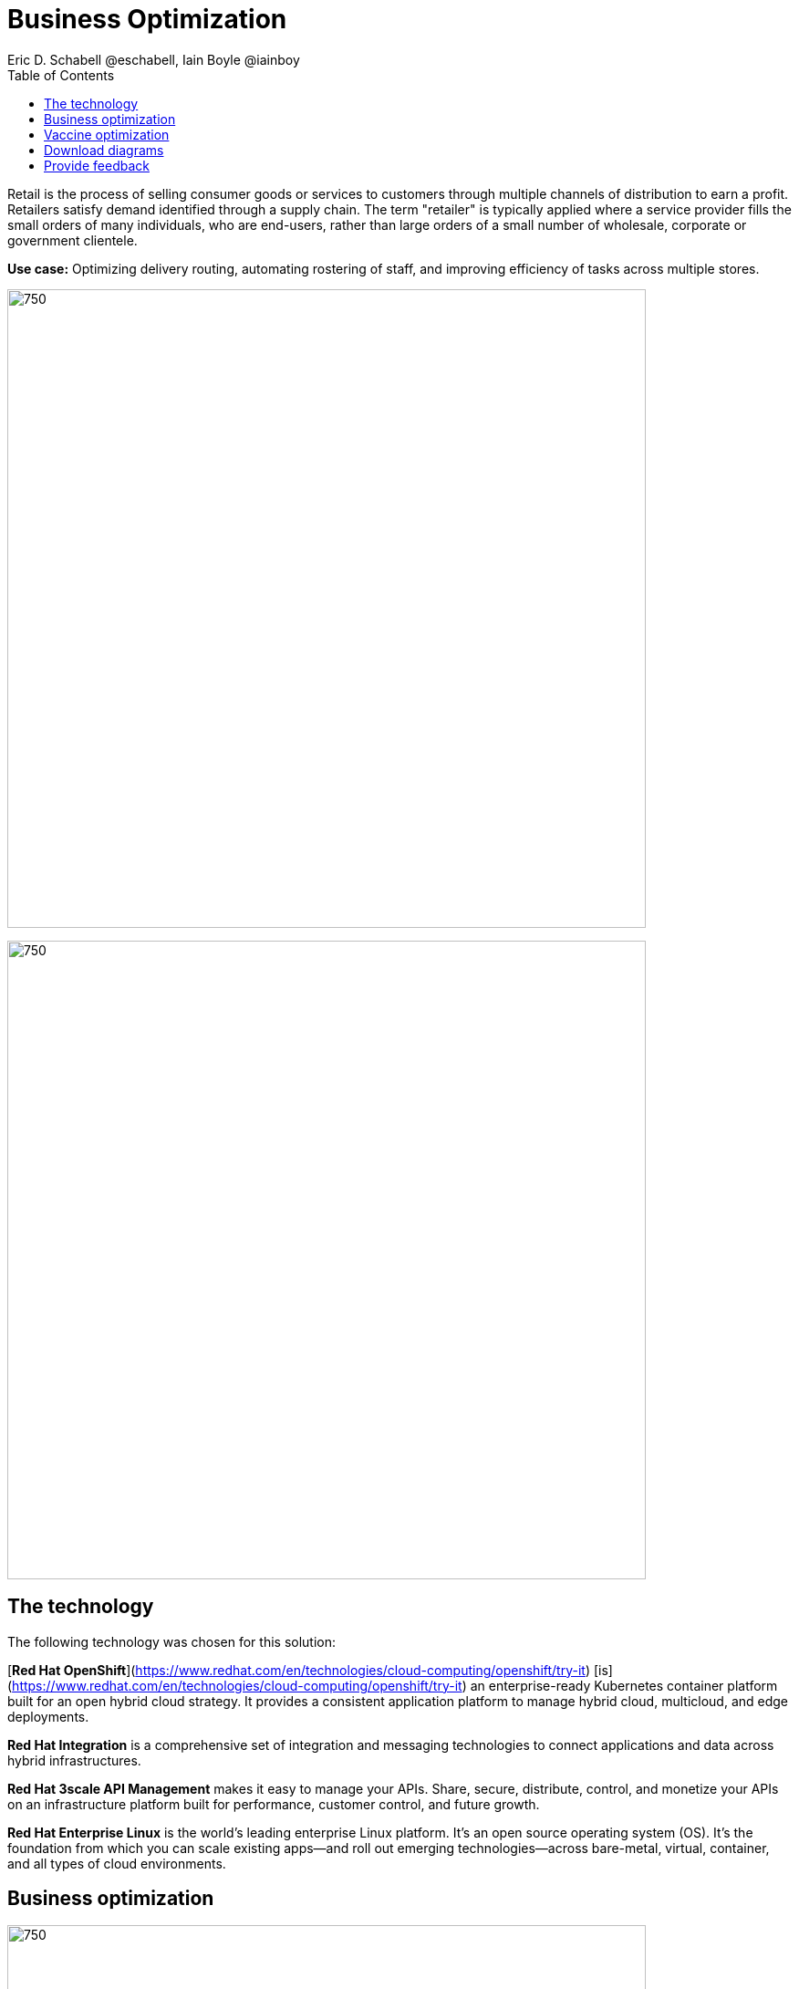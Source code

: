 = Business Optimization
Eric D. Schabell @eschabell, Iain Boyle @iainboy
:homepage: https://gitlab.com/osspa/portfolio-architecture-examples
:imagesdir: images
:icons: font
:source-highlighter: prettify
:toc: left
:toclevels: 5

Retail is the process of selling consumer goods or services to customers through multiple channels of distribution to
earn a profit. Retailers satisfy demand identified through a supply chain. The term "retailer" is typically applied
where a service provider fills the small orders of many individuals, who are end-users, rather than large orders of a
small number of wholesale, corporate or government clientele.

*Use case:* Optimizing delivery routing, automating rostering of staff, and improving efficiency of tasks across
multiple stores.

--
image:https://gitlab.com/osspa/portfolio-architecture-examples/-/raw/main/images/intro-marketectures/business-optimisation-marketing-slide.png[750,700]


image:https://gitlab.com/osspa/portfolio-architecture-examples/-/raw/main/images/logical-diagrams/retail-business-optimisation-ld.png[750, 700]
--

== The technology

The following technology was chosen for this solution:

[*Red Hat OpenShift*](https://www.redhat.com/en/technologies/cloud-computing/openshift/try-it) [is](https://www.redhat.com/en/technologies/cloud-computing/openshift/try-it) an enterprise-ready Kubernetes container platform built for an open hybrid cloud strategy.
It provides a consistent application platform to manage hybrid cloud, multicloud, and edge deployments.

*Red Hat Integration* is a comprehensive set of integration and messaging technologies to connect applications and
data across hybrid infrastructures.

*Red Hat 3scale API Management* makes it easy to manage your APIs. Share, secure, distribute, control, and monetize
your APIs on an infrastructure platform built for performance, customer control, and future growth.

*Red Hat Enterprise Linux* is the world’s leading enterprise Linux platform. It’s an open source operating system
(OS). It’s the foundation from which you can scale existing apps—and roll out emerging technologies—across bare-metal,
virtual, container, and all types of cloud environments.

== Business optimization
--
image:https://gitlab.com/osspa/portfolio-architecture-examples/-/raw/main/images/schematic-diagrams/retail-business-optimisation-sd.png[750, 700]
--

The business owners and developers are providing the goals, constraints, and resources to the retail planning services which then take any external triggers, external input, and data constraints from the
retail data framework that might apply. Processes and data decisions might be needed to complete any optimization planning and then used to generate the planning. This plan is then sent
to the integration services to push to eventual external third-party systems and the retail systems for further processing out to the stores.

== Vaccine optimization
--
image:https://gitlab.com/osspa/portfolio-architecture-examples/-/raw/main/images/schematic-diagrams/retail-business-optimisation-vaccines-sd.png[750, 700]
--

Business owners and developers are providing the goals, constraints, and resources to the vaccine planning services which then take any external triggers, external input, and data constraints from the vaccine center data, vaccine supply data, and patient (customer) data that might apply. The external planners need to have a view of the status of the planning calculations and the scheduling process so they are given access through and API management element. The final vaccine schedule is then sent to the integration services to then ensure the vaccine appointments are sent the
new schedule in a mobile application for the consumer to be notified.

== Download diagrams
View and download all of the diagrams above in our open source tooling site.
--
https://www.redhat.com/architect/portfolio/tool/index.html?#gitlab.com/osspa/portfolio-architecture-examples/-/raw/main/diagrams/retail-business-optimisation.drawio[[Open Diagrams]]
--

== Provide feedback 
You can offer to help correct or enhance this architecture by filing an https://gitlab.com/osspa/portfolio-architecture-examples/-/blob/main/businessoptimization.adoc[issue or submitting a merge request against this Portfolio Architecture product in our GitLab repositories].
